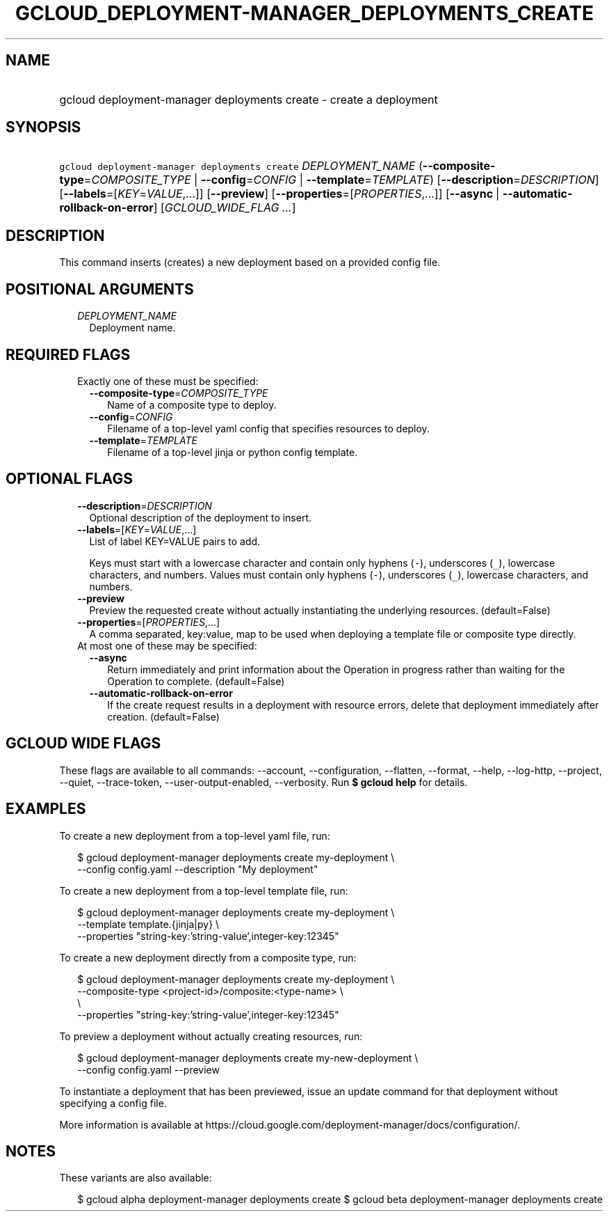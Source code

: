 
.TH "GCLOUD_DEPLOYMENT\-MANAGER_DEPLOYMENTS_CREATE" 1



.SH "NAME"
.HP
gcloud deployment\-manager deployments create \- create a deployment



.SH "SYNOPSIS"
.HP
\f5gcloud deployment\-manager deployments create\fR \fIDEPLOYMENT_NAME\fR (\fB\-\-composite\-type\fR=\fICOMPOSITE_TYPE\fR\ |\ \fB\-\-config\fR=\fICONFIG\fR\ |\ \fB\-\-template\fR=\fITEMPLATE\fR) [\fB\-\-description\fR=\fIDESCRIPTION\fR] [\fB\-\-labels\fR=[\fIKEY\fR=\fIVALUE\fR,...]] [\fB\-\-preview\fR] [\fB\-\-properties\fR=[\fIPROPERTIES\fR,...]] [\fB\-\-async\fR\ |\ \fB\-\-automatic\-rollback\-on\-error\fR] [\fIGCLOUD_WIDE_FLAG\ ...\fR]



.SH "DESCRIPTION"

This command inserts (creates) a new deployment based on a provided config file.



.SH "POSITIONAL ARGUMENTS"

.RS 2m
.TP 2m
\fIDEPLOYMENT_NAME\fR
Deployment name.


.RE
.sp

.SH "REQUIRED FLAGS"

.RS 2m
.TP 2m

Exactly one of these must be specified:

.RS 2m
.TP 2m
\fB\-\-composite\-type\fR=\fICOMPOSITE_TYPE\fR
Name of a composite type to deploy.

.TP 2m
\fB\-\-config\fR=\fICONFIG\fR
Filename of a top\-level yaml config that specifies resources to deploy.

.TP 2m
\fB\-\-template\fR=\fITEMPLATE\fR
Filename of a top\-level jinja or python config template.


.RE
.RE
.sp

.SH "OPTIONAL FLAGS"

.RS 2m
.TP 2m
\fB\-\-description\fR=\fIDESCRIPTION\fR
Optional description of the deployment to insert.

.TP 2m
\fB\-\-labels\fR=[\fIKEY\fR=\fIVALUE\fR,...]
List of label KEY=VALUE pairs to add.

Keys must start with a lowercase character and contain only hyphens (\f5\-\fR),
underscores (\f5_\fR), lowercase characters, and numbers. Values must contain
only hyphens (\f5\-\fR), underscores (\f5_\fR), lowercase characters, and
numbers.

.TP 2m
\fB\-\-preview\fR
Preview the requested create without actually instantiating the underlying
resources. (default=False)

.TP 2m
\fB\-\-properties\fR=[\fIPROPERTIES\fR,...]
A comma separated, key:value, map to be used when deploying a template file or
composite type directly.

.TP 2m

At most one of these may be specified:

.RS 2m
.TP 2m
\fB\-\-async\fR
Return immediately and print information about the Operation in progress rather
than waiting for the Operation to complete. (default=False)

.TP 2m
\fB\-\-automatic\-rollback\-on\-error\fR
If the create request results in a deployment with resource errors, delete that
deployment immediately after creation. (default=False)


.RE
.RE
.sp

.SH "GCLOUD WIDE FLAGS"

These flags are available to all commands: \-\-account, \-\-configuration,
\-\-flatten, \-\-format, \-\-help, \-\-log\-http, \-\-project, \-\-quiet,
\-\-trace\-token, \-\-user\-output\-enabled, \-\-verbosity. Run \fB$ gcloud
help\fR for details.



.SH "EXAMPLES"

To create a new deployment from a top\-level yaml file, run:

.RS 2m
$ gcloud deployment\-manager deployments create my\-deployment \e
    \-\-config config.yaml \-\-description "My deployment"
.RE

To create a new deployment from a top\-level template file, run:

.RS 2m
$ gcloud deployment\-manager deployments create my\-deployment       \e
          \-\-template template.{jinja|py}             \e
    \-\-properties "string\-key:'string\-value',integer\-key:12345"
.RE

To create a new deployment directly from a composite type, run:

.RS 2m
$ gcloud deployment\-manager deployments create my\-deployment       \e
          \-\-composite\-type <project\-id>/composite:<type\-name>      \e
           \e
    \-\-properties "string\-key:'string\-value',integer\-key:12345"
.RE

To preview a deployment without actually creating resources, run:

.RS 2m
$ gcloud deployment\-manager deployments create my\-new\-deployment \e
    \-\-config config.yaml \-\-preview
.RE

To instantiate a deployment that has been previewed, issue an update command for
that deployment without specifying a config file.

More information is available at
https://cloud.google.com/deployment\-manager/docs/configuration/.



.SH "NOTES"

These variants are also available:

.RS 2m
$ gcloud alpha deployment\-manager deployments create
$ gcloud beta deployment\-manager deployments create
.RE

